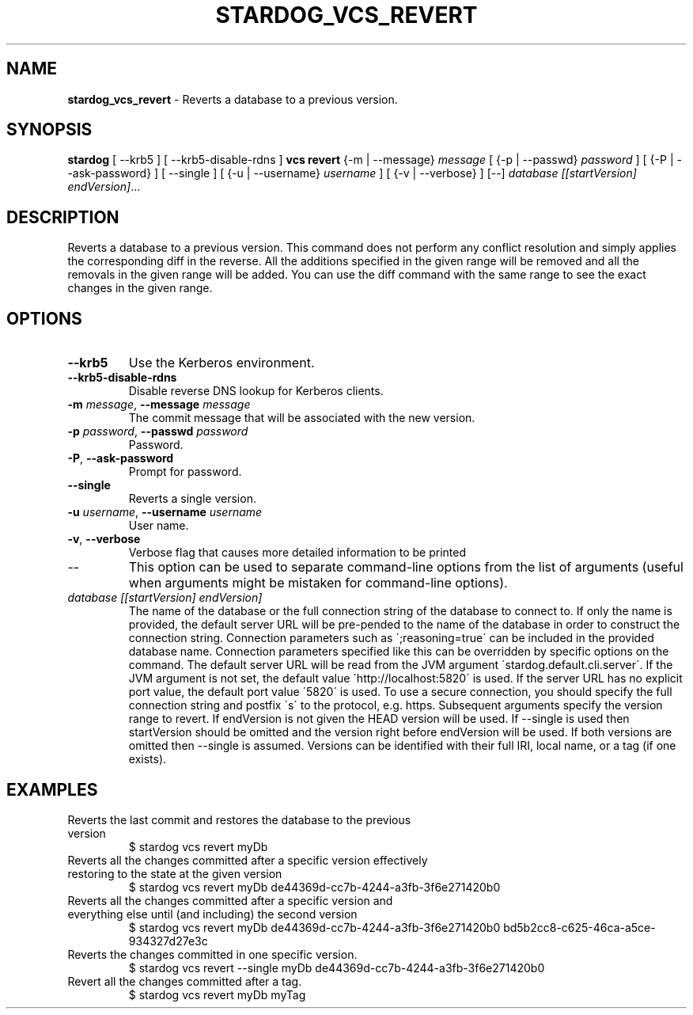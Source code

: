 .\" generated with Ronn/v0.7.3
.\" http://github.com/rtomayko/ronn/tree/0.7.3
.
.TH "STARDOG_VCS_REVERT" "1" "November 2018" "Stardog Union" "stardog"
.
.SH "NAME"
\fBstardog_vcs_revert\fR \- Reverts a database to a previous version\.
.
.SH "SYNOPSIS"
\fBstardog\fR [ \-\-krb5 ] [ \-\-krb5\-disable\-rdns ] \fBvcs\fR \fBrevert\fR {\-m | \-\-message} \fImessage\fR [ {\-p | \-\-passwd} \fIpassword\fR ] [ {\-P | \-\-ask\-password} ] [ \-\-single ] [ {\-u | \-\-username} \fIusername\fR ] [ {\-v | \-\-verbose} ] [\-\-] \fIdatabase\fR \fI[[startVersion]\fR \fIendVersion]\fR\.\.\.
.
.SH "DESCRIPTION"
Reverts a database to a previous version\. This command does not perform any conflict resolution and simply applies the corresponding diff in the reverse\. All the additions specified in the given range will be removed and all the removals in the given range will be added\. You can use the diff command with the same range to see the exact changes in the given range\.
.
.SH "OPTIONS"
.
.TP
\fB\-\-krb5\fR
Use the Kerberos environment\.
.
.TP
\fB\-\-krb5\-disable\-rdns\fR
Disable reverse DNS lookup for Kerberos clients\.
.
.TP
\fB\-m\fR \fImessage\fR, \fB\-\-message\fR \fImessage\fR
The commit message that will be associated with the new version\.
.
.TP
\fB\-p\fR \fIpassword\fR, \fB\-\-passwd\fR \fIpassword\fR
Password\.
.
.TP
\fB\-P\fR, \fB\-\-ask\-password\fR
Prompt for password\.
.
.TP
\fB\-\-single\fR
Reverts a single version\.
.
.TP
\fB\-u\fR \fIusername\fR, \fB\-\-username\fR \fIusername\fR
User name\.
.
.TP
\fB\-v\fR, \fB\-\-verbose\fR
Verbose flag that causes more detailed information to be printed
.
.TP
\-\-
This option can be used to separate command\-line options from the list of arguments (useful when arguments might be mistaken for command\-line options)\.
.
.TP
\fIdatabase\fR \fI[[startVersion]\fR \fIendVersion]\fR
The name of the database or the full connection string of the database to connect to\. If only the name is provided, the default server URL will be pre\-pended to the name of the database in order to construct the connection string\. Connection parameters such as \';reasoning=true\' can be included in the provided database name\. Connection parameters specified like this can be overridden by specific options on the command\. The default server URL will be read from the JVM argument \'stardog\.default\.cli\.server\'\. If the JVM argument is not set, the default value \'http://localhost:5820\' is used\. If the server URL has no explicit port value, the default port value \'5820\' is used\. To use a secure connection, you should specify the full connection string and postfix \'s\' to the protocol, e\.g\. https\. Subsequent arguments specify the version range to revert\. If endVersion is not given the HEAD version will be used\. If \-\-single is used then startVersion should be omitted and the version right before endVersion will be used\. If both versions are omitted then \-\-single is assumed\. Versions can be identified with their full IRI, local name, or a tag (if one exists)\.
.
.SH "EXAMPLES"
.
.TP
Reverts the last commit and restores the database to the previous version
$ stardog vcs revert myDb
.
.TP
Reverts all the changes committed after a specific version effectively restoring to the state at the given version
$ stardog vcs revert myDb de44369d\-cc7b\-4244\-a3fb\-3f6e271420b0
.
.TP
Reverts all the changes committed after a specific version and everything else until (and including) the second version
$ stardog vcs revert myDb de44369d\-cc7b\-4244\-a3fb\-3f6e271420b0 bd5b2cc8\-c625\-46ca\-a5ce\-934327d27e3c
.
.TP
Reverts the changes committed in one specific version\.
$ stardog vcs revert \-\-single myDb de44369d\-cc7b\-4244\-a3fb\-3f6e271420b0
.
.TP
Revert all the changes committed after a tag\.
$ stardog vcs revert myDb myTag

